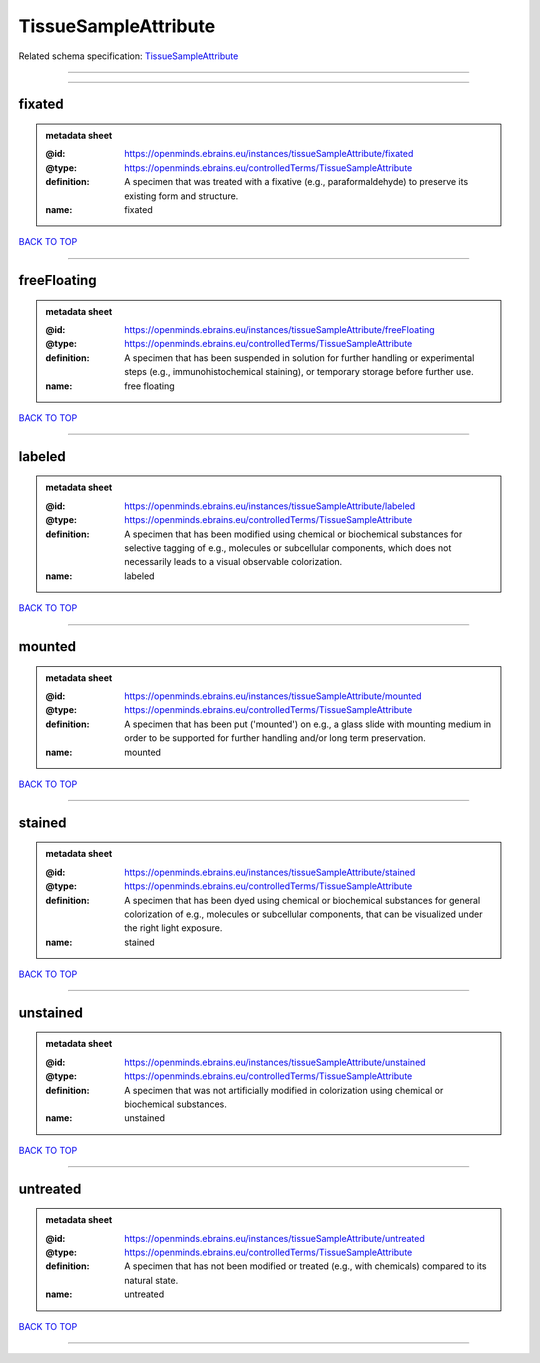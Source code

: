 #####################
TissueSampleAttribute
#####################

Related schema specification: `TissueSampleAttribute <https://openminds-documentation.readthedocs.io/en/latest/schema_specifications/controlledTerms/tissueSampleAttribute.html>`_

------------

------------

fixated
-------

.. admonition:: metadata sheet

   :@id: https://openminds.ebrains.eu/instances/tissueSampleAttribute/fixated
   :@type: https://openminds.ebrains.eu/controlledTerms/TissueSampleAttribute
   :definition: A specimen that was treated with a fixative (e.g., paraformaldehyde) to preserve its existing form and structure.
   :name: fixated

`BACK TO TOP <TissueSampleAttribute_>`_

------------

freeFloating
------------

.. admonition:: metadata sheet

   :@id: https://openminds.ebrains.eu/instances/tissueSampleAttribute/freeFloating
   :@type: https://openminds.ebrains.eu/controlledTerms/TissueSampleAttribute
   :definition: A specimen that has been suspended in solution for further handling or experimental steps (e.g., immunohistochemical staining), or temporary storage before further use.
   :name: free floating

`BACK TO TOP <TissueSampleAttribute_>`_

------------

labeled
-------

.. admonition:: metadata sheet

   :@id: https://openminds.ebrains.eu/instances/tissueSampleAttribute/labeled
   :@type: https://openminds.ebrains.eu/controlledTerms/TissueSampleAttribute
   :definition: A specimen that has been modified using chemical or biochemical substances for selective tagging of e.g., molecules or subcellular components, which does not necessarily leads to a visual observable colorization.
   :name: labeled

`BACK TO TOP <TissueSampleAttribute_>`_

------------

mounted
-------

.. admonition:: metadata sheet

   :@id: https://openminds.ebrains.eu/instances/tissueSampleAttribute/mounted
   :@type: https://openminds.ebrains.eu/controlledTerms/TissueSampleAttribute
   :definition: A specimen that has been put ('mounted') on e.g., a glass slide with mounting medium in order to be supported for further handling and/or long term preservation.
   :name: mounted

`BACK TO TOP <TissueSampleAttribute_>`_

------------

stained
-------

.. admonition:: metadata sheet

   :@id: https://openminds.ebrains.eu/instances/tissueSampleAttribute/stained
   :@type: https://openminds.ebrains.eu/controlledTerms/TissueSampleAttribute
   :definition: A specimen that has been dyed using chemical or biochemical substances for general colorization of e.g., molecules or subcellular components, that can be visualized under the right light exposure.
   :name: stained

`BACK TO TOP <TissueSampleAttribute_>`_

------------

unstained
---------

.. admonition:: metadata sheet

   :@id: https://openminds.ebrains.eu/instances/tissueSampleAttribute/unstained
   :@type: https://openminds.ebrains.eu/controlledTerms/TissueSampleAttribute
   :definition: A specimen that was not artificially modified in colorization using chemical or biochemical substances.
   :name: unstained

`BACK TO TOP <TissueSampleAttribute_>`_

------------

untreated
---------

.. admonition:: metadata sheet

   :@id: https://openminds.ebrains.eu/instances/tissueSampleAttribute/untreated
   :@type: https://openminds.ebrains.eu/controlledTerms/TissueSampleAttribute
   :definition: A specimen that has not been modified or treated (e.g., with chemicals) compared to its natural state.
   :name: untreated

`BACK TO TOP <TissueSampleAttribute_>`_

------------

